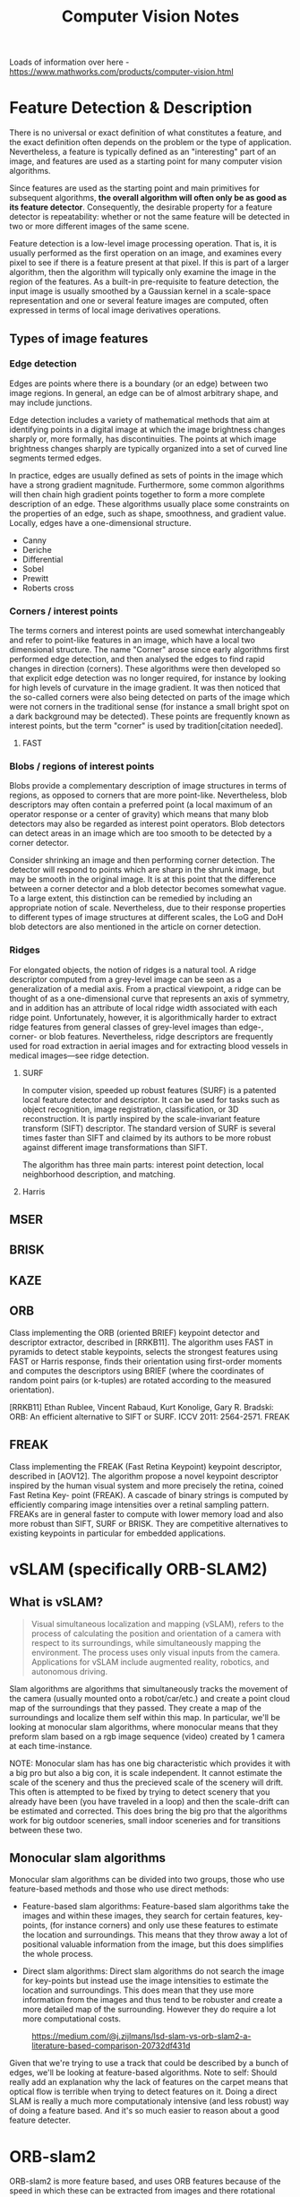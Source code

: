 #+TITLE: Computer Vision Notes


Loads of information over here - https://www.mathworks.com/products/computer-vision.html


* Feature Detection & Description

There is no universal or exact definition of what constitutes a feature, and the exact definition often depends on the problem or the type of application. Nevertheless, a feature is typically defined as an "interesting" part of an image, and features are used as a starting point for many computer vision algorithms.

Since features are used as the starting point and main primitives for subsequent algorithms, *the overall algorithm will often only be as good as its feature detector*. Consequently, the desirable property for a feature detector is repeatability: whether or not the same feature will be detected in two or more different images of the same scene.

Feature detection is a low-level image processing operation. That is, it is usually performed as the first operation on an image, and examines every pixel to see if there is a feature present at that pixel. If this is part of a larger algorithm, then the algorithm will typically only examine the image in the region of the features. As a built-in pre-requisite to feature detection, the input image is usually smoothed by a Gaussian kernel in a scale-space representation and one or several feature images are computed, often expressed in terms of local image derivatives operations.

** Types of image features

*** Edge detection

Edges are points where there is a boundary (or an edge) between two image regions. In general, an edge can be of almost arbitrary shape, and may include junctions.

Edge detection includes a variety of mathematical methods that aim at identifying points in a digital image at which the image brightness changes sharply or, more formally, has discontinuities. The points at which image brightness changes sharply are typically organized into a set of curved line segments termed edges.

In practice, edges are usually defined as sets of points in the image which have a strong gradient magnitude. Furthermore, some common algorithms will then chain high gradient points together to form a more complete description of an edge. These algorithms usually place some constraints on the properties of an edge, such as shape, smoothness, and gradient value. Locally, edges have a one-dimensional structure.

- Canny
- Deriche
- Differential
- Sobel
- Prewitt
- Roberts cross

*** Corners / interest points

The terms corners and interest points are used somewhat interchangeably and refer to point-like features in an image, which have a local two dimensional structure. The name "Corner" arose since early algorithms first performed edge detection, and then analysed the edges to find rapid changes in direction (corners). These algorithms were then developed so that explicit edge detection was no longer required, for instance by looking for high levels of curvature in the image gradient. It was then noticed that the so-called corners were also being detected on parts of the image which were not corners in the traditional sense (for instance a small bright spot on a dark background may be detected). These points are frequently known as interest points, but the term "corner" is used by tradition[citation needed].

**** FAST

*** Blobs / regions of interest points

Blobs provide a complementary description of image structures in terms of regions, as opposed to corners that are more point-like. Nevertheless, blob descriptors may often contain a preferred point (a local maximum of an operator response or a center of gravity) which means that many blob detectors may also be regarded as interest point operators. Blob detectors can detect areas in an image which are too smooth to be detected by a corner detector.

Consider shrinking an image and then performing corner detection. The detector will respond to points which are sharp in the shrunk image, but may be smooth in the original image. It is at this point that the difference between a corner detector and a blob detector becomes somewhat vague. To a large extent, this distinction can be remedied by including an appropriate notion of scale. Nevertheless, due to their response properties to different types of image structures at different scales, the LoG and DoH blob detectors are also mentioned in the article on corner detection.

*** Ridges
For elongated objects, the notion of ridges is a natural tool. A ridge descriptor computed from a grey-level image can be seen as a generalization of a medial axis. From a practical viewpoint, a ridge can be thought of as a one-dimensional curve that represents an axis of symmetry, and in addition has an attribute of local ridge width associated with each ridge point. Unfortunately, however, it is algorithmically harder to extract ridge features from general classes of grey-level images than edge-, corner- or blob features. Nevertheless, ridge descriptors are frequently used for road extraction in aerial images and for extracting blood vessels in medical images—see ridge detection.

**** SURF

In computer vision, speeded up robust features (SURF) is a patented local feature detector and descriptor. It can be used for tasks such as object recognition, image registration, classification, or 3D reconstruction. It is partly inspired by the scale-invariant feature transform (SIFT) descriptor. The standard version of SURF is several times faster than SIFT and claimed by its authors to be more robust against different image transformations than SIFT.

The algorithm has three main parts: interest point detection, local neighborhood description, and matching.
**** Harris
** MSER
** BRISK
** KAZE
** ORB
Class implementing the ORB (oriented BRIEF) keypoint detector and descriptor extractor, described in [RRKB11]. The algorithm uses FAST in pyramids to detect stable keypoints, selects the strongest features using FAST or Harris response, finds their orientation using first-order moments and computes the descriptors using BRIEF (where the coordinates of random point pairs (or k-tuples) are rotated according to the measured orientation).

[RRKB11]	Ethan Rublee, Vincent Rabaud, Kurt Konolige, Gary R. Bradski: ORB: An efficient alternative to SIFT or SURF. ICCV 2011: 2564-2571.
FREAK

** FREAK

Class implementing the FREAK (Fast Retina Keypoint) keypoint descriptor, described in [AOV12]. The algorithm propose a novel keypoint descriptor inspired by the human visual system and more precisely the retina, coined Fast Retina Key- point (FREAK). A cascade of binary strings is computed by efficiently comparing image intensities over a retinal sampling pattern. FREAKs are in general faster to compute with lower memory load and also more robust than SIFT, SURF or BRISK. They are competitive alternatives to existing keypoints in particular for embedded applications.


* vSLAM (specifically ORB-SLAM2)

** What is vSLAM?

#+CAPTION: From https://www.mathworks.com/help/vision/examples/monocular-visual-simultaneous-localization-and-mapping.html
#+BEGIN_QUOTE
Visual simultaneous localization and mapping (vSLAM), refers to the process of calculating the position and orientation of a camera with respect to its surroundings, while simultaneously mapping the environment. The process uses only visual inputs from the camera. Applications for vSLAM include augmented reality, robotics, and autonomous driving.
#+END_QUOTE

Slam algorithms are algorithms that simultaneously tracks the movement of the camera (usually mounted onto a robot/car/etc.) and create a point cloud map of the surroundings that they passed. They create a map of the surroundings and localize them self within this map. In particular, we'll be looking at monocular slam algorithms, where monocular means that they preform slam based on a rgb image sequence (video) created by 1 camera at each time-instance.

NOTE: Monocular slam has has one big characteristic which provides it with a big pro but also a big con, it is scale independent. It cannot estimate the scale of the scenery and thus the precieved scale of the scenery will drift. This often is attempted to be fixed by trying to detect scenery that you already have been (you have traveled in a loop) and then the scale-drift can be estimated and corrected. This does bring the big pro that the algorithms work for big outdoor sceneries, small indoor sceneries and for transitions between these two.

** Monocular slam algorithms

Monocular slam algorithms can be divided into two groups, those who use feature-based methods and those who use direct methods:

- Feature-based slam algorithms:
  Feature-based slam algorithms take the images and within these images, they search for certain features, key-points, (for instance corners) and only use these features to estimate the location and surroundings. This means that they throw away a lot of positional valuable information from the image, but this does simplifies the whole process.

- Direct slam algorithms:
  Direct slam algorithms do not search the image for key-points but instead use the image intensities to estimate the location and surroundings. This does mean that they use more information from the images and thus tend to be robuster and create a more detailed map of the surrounding. However they do require a lot more computational costs.

#+CAPTION: https://medium.com/@j.zijlmans/lsd-slam-vs-orb-slam2-a-literature-based-comparison-20732df431d
[[file:./images/screenshot-01.png]]

Given that we're trying to use a track that could be described by a bunch of edges, we'll be looking at feature-based algorithms. Note to self: Should really add an explanation why the lack of features on the carpet means that optical flow is terrible when trying to detect features on it. Doing a direct SLAM is really a much more computationaly intensive (and less robust) way of doing a feature based. And it's so much easier to reason about a good feature detecter.

* ORB-slam2

# based on: http://ieeexplore.ieee.org/document/7219438/?part=1 and https://arxiv.org/abs/1610.06475

ORB-slam2 is more feature based, and uses ORB features because of the speed in which these can be extracted from images and there rotational invariance.

#+CAPTION: Overview of ORB-SLAM2 algorithm
[[file:./images/screenshot-02.png]]

The algorithms works on three threads, a tracking thread, a local mapping thread and a loop closing thread.

** Initializing the map

To initialize the map starting by computing the relative pose between two scenes, they compute two geometrical models in parallel, one for a planar scene, a homography and one for non-planar scenes, a fundamental matrix. They then choose one of both based on a relative score of both. Using the selected model they estimate multiple motion hypotheses and en see if one is significantly better then the others, if so, a full bundle adjustment is done, otherwise the initialization starts over.

** Tracking

The tracking part localizes the camera and decides when to insert a new keyframe. Features are matched with the previous frame and the pose is optimized using motion-only bundle adjustment. The features extracted are FAST corners. (for res. till 752x480, 1000 corners should be good, for higher (KITTI 1241x376) 2000 corners works). Multiple scale-levels (factor 1.2) are used and each level is divided into a grid in which 5 corners per cell are attempted to be extracted. These FAST corners are then described using ORB. The initial pose is estimated using a constant velocity motion model. If the tracking is lost, the place recognition module kicks in and tries to re-localize itself. When there is an estimation of the pose and feature matches, the co-visibility graph of keyframes, that is maintained by the system, is used to get a local visible map. This local map consists of keyframes that share map point with the current frame, the neighbors of these keyframes and a reference keyframe which share the most map points with the current frame. Through re-projection, matches of the local map are searched on the frame and the camera pose is optimized using these matches. Finally is decided if a new Keyframe needs to be created, new keyframes are inserted very frequently to make tracking more robust. A new keyframe is created when at least 20 frames has passed from the last keyframe, and last global re-localization, the frame tracks at least 50 points of which less then 90% are point from the reference keyframe.

** Local mapping

First the new keyframe is inserted into the covisibility graph, the spanning tree linking a keyframe to the keyframe with the most points in common, and a 'bag of words' representation of the keyframe (used for data association for triangulating new points) is created.

New map points are created by triangulating ORB from connected keyframes in the covisibility graph. The unmachted ORB in a keyframe are compared with other unmatched ORB in other keyframes. The match must fulfill the epipolare constraint to be valid. To be a match, the ORB pairs are triangulated and checked if in both frames they have a positive depth, and the parallax, re projection error and scale consistency is checked. Then the match is projected to other connected keyframes to check if it is also in these.

The new map points first need to go through a test to increase the likelihood of these map points being valid. They need to be found in more than 25 % of the frames in which it is predicted to be visible and it must be observed by at least three keyframes.

Then through local bundle adjustment, the current keyframe, all keyframes connected to it through the co-visibility graph and all the map points seen by these keyframes are optimized using the keyframes that do see the map points but are not connected to the current keyframe.

Finally keyframes that are abundent are discarded to remain a certain simplicity. Keyframes from which more than 90 % of the map points can be seen by three other keyframes in the same scale-level are discarded.

** Loop closing

To detect possible loops, they check bag of words vectors of the current keyframe and its neighbors in the covisibitlity graph. The min. simularity of these bag of words vectors is taken as a benchmark and from all the keyframes with a bag of words simulatrity to the current key frame that is greater that this benchmark, all the keyframes that are allready connected to the current keyframe are removed. If three loop canditates that are consistant are detected consecutively, this loop is regarded as a serious candiddate.

For these loops, the similarity transformation is calculated (7DOF, 3 trans, 3 rot, 1 scale) RANSAC itterations are prformed to find them and these are then optimized after which more correspondences are searched and then again an optimization is preformed. If the similarity is supported by having enough inlier's, the loop is accepted.

The current keyframe pose in then adjusted and this is propagated to its neighbors and the corresponding map-points are fused. Finally a pose graph optimization is preformed over the essential graph to take out the loop closure created errors along the graph. This also corrects for scale drift.

** Parameters

** Glossary
- Key Frames
A subset of video frames that contain cues for localization and tracking. Two consecutive key frames usually involve sufficient visual change.

- Map Points
A list of 3-D points that represent the map of the environment reconstructed from the key frames.

- Covisibility Graph
A graph consisting of key frame as nodes. Two key frames are connected by an edge if they share common map points. The weight of an edge is the number of shared map points.

- Essential Graph
A subgraph of covisibility graph containing only edges with high weight, i.e. more shared map points.

- Recognition Database
A database used to recognize whether a place has been visited in the past. The database stores the visual word-to-image mapping based on the input bag of features. It is used to search for an image that is visually similar to a query image.

* Computer Vision Toolbox

** Feature Detection and Extraction
| detectBRISKFeatures        | Detect BRISK features and return BRISKPoints object                              |
| detectFASTFeatures         | Detect corners using FAST algorithm and return cornerPoints object               |
| detectHarrisFeatures       | Detect corners using Harris–Stephens algorithm and return cornerPoints object    |
| detectMinEigenFeatures     | Detect corners using minimum eigenvalue algorithm and return cornerPoints object |
| detectMSERFeatures         | Detect MSER features and return MSERRegions object                               |
| detectORBFeatures          | Detect and store ORB keypoints                                                   |
| detectSURFFeatures         | Detect SURF features and return SURFPoints object                                |
| detectKAZEFeatures         | Detect KAZE features                                                             |
| extractFeatures            | Extract interest point descriptors                                               |
| extractLBPFeatures         | Extract local binary pattern (LBP) features                                      |
| extractHOGFeatures         | Extract histogram of oriented gradients (HOG) features                           |
| matchFeatures              | Find matching features                                                           |
| estimateGeometricTransform | Estimate geometric transform from matching point pairs                           |
| vision.AlphaBlender        | Combine images, overlay images, or highlight selected pixels                     |
| vision.LocalMaximaFinder   | Find local maxima in matrices                                                    |
| vision.TemplateMatcher     | Locate template in image                                                         |
| insertMarker               | Insert markers in image or video                                                 |
| insertShape                | Insert shapes in image or video                                                  |
| insertObjectAnnotation     | Annotate truecolor or grayscale image or video stream                            |
| insertText                 | Insert text in image or video                                                    |
| vision.GammaCorrector      | Apply or remove gamma correction from images or video streams                    |
| vision.ChromaResampler     | Downsample or upsample chrominance components of images                          |
| binaryFeatures             | Object for storing binary feature vectors                                        |
| BRISKPoints                | Object for storing BRISK interest points                                         |
| KAZEPoints                 | Object for storing KAZE interest points                                          |
| cornerPoints               | Object for storing corner points                                                 |
| SURFPoints                 | Object for storing SURF interest points                                          |
| MSERRegions                | Object for storing MSER regions                                                  |
| ORBPoints                  | Object for storing ORB keypoints                                                 |

** Deep Learning, Semantic Segmentation, and Detection
|Object| Detection using Deep Learning
|bbox2points|	Convert rectangle to corner points list
|bboxOverlapRatio|	Compute bounding box overlap ratio
|selectStrongestBbox|	Select strongest bounding boxes from overlapping clusters
|selectStrongestBboxMulticlass|	Select strongest multiclass bounding boxes from overlapping clusters
|insertObjectAnnotation|	Annotate truecolor or grayscale image or video stream
|insertShape|	Insert shapes in image or video

** Object Detection Using Features
| ocr                           | Recognize text using optical character recognition                               |
| acfObjectDetector             | Detect objects using aggregate channel features                                  |
| vision.CascadeObjectDetector  | Detect objects using the Viola-Jones algorithm                                   |
| vision.ForegroundDetector     | Foreground detection using Gaussian mixture models                               |
| vision.PeopleDetector         | Detect upright people using HOG features                                         |
| vision.BlobAnalysis           | Properties of connected regions                                                  |
| detectBRISKFeatures           | Detect BRISK features and return BRISKPoints object                              |
| detectFASTFeatures            | Detect corners using FAST algorithm and return cornerPoints object               |
| detectHarrisFeatures          | Detect corners using Harris–Stephens algorithm and return cornerPoints object    |
| detectKAZEFeatures            | Detect KAZE features                                                             |
| detectMinEigenFeatures        | Detect corners using minimum eigenvalue algorithm and return cornerPoints object |
| detectMSERFeatures            | Detect MSER features and return MSERRegions object                               |
| detectORBFeatures             | Detect and store ORB keypoints                                                   |
| detectSURFFeatures            | Detect SURF features and return SURFPoints object                                |
| extractFeatures               | Extract interest point descriptors                                               |
| matchFeatures                 | Find matching features                                                           |
| bbox2points                   | Convert rectangle to corner points list                                          |
| bboxOverlapRatio              | Compute bounding box overlap ratio                                               |
| selectStrongestBbox           | Select strongest bounding boxes from overlapping clusters                        |
| selectStrongestBboxMulticlass | Select strongest multiclass bounding boxes from overlapping clusters             |

** Optical Character Recognition (OCR)
| ocr     | Recognize text using optical character recognition |
| ocrText | Object for storing OCR results                     |

** Camera Calibration and 3-D Vision

*** Single and Stereo Camera Calibration
| detectCheckerboardPoints   | Detect checkerboard pattern in image                           |
| generateCheckerboardPoints | Generate checkerboard corner locations                         |
| undistortImage             | Correct image for lens distortion                              |
| cameraPoseToExtrinsics     | Convert camera pose to extrinsics                              |
| cameraMatrix               | Camera projection matrix                                       |
| cameraParameters           | Object for storing camera parameters                           |
| stereoParameters           | Object for storing stereo camera system parameters             |
| disparityBM                | Compute disparity map using block matching                     |
| disparitySGM               | Compute disparity map through semi-global matching             |
| reconstructScene           | Reconstruct 3-D scene from disparity map                       |
| rectifyStereoImages        | Rectify a pair of stereo images                                |
| triangulate                | 3-D locations of undistorted matching points in stereo images  |
| extrinsics                 | Compute location of calibrated camera                          |
| extrinsicsToCameraPose     | Convert extrinsics to camera pose                              |
| relativeCameraPose         | Compute relative rotation and translation between camera poses |
| stereoAnaglyph             | Create red-cyan anaglyph from stereo pair of images            |
| rotationMatrixToVector     | Convert 3-D rotation matrix to rotation vector                 |
| rotationVectorToMatrix     | Convert 3-D rotation vector to rotation matrix                 |

*** Stereo Vision
| triangulate                       | 3-D locations of undistorted matching points in stereo images |
| undistortImage                    | Correct image for lens distortion                             |
| cameraMatrix                      | Camera projection matrix                                      |
| disparityBM                       | Compute disparity map using block matching                    |
| disparitySGM                      | Compute disparity map through semi-global matching            |
| estimateUncalibratedRectification | Uncalibrated stereo rectification                             |
| lineToBorderPoints                | Intersection points of lines in image and image border        |
| rectifyStereoImages               | Rectify a pair of stereo images                               |
| reconstructScene                  | Reconstruct 3-D scene from disparity map                      |
| stereoParameters                  | Object for storing stereo camera system parameters            |
| stereoAnaglyph                    | Create red-cyan anaglyph from stereo pair of images           |
| rotationMatrixToVector            | Convert 3-D rotation matrix to rotation vector                |
| rotationVectorToMatrix            | Convert 3-D rotation vector to rotation matrix                |

** Structure From Motion
| cameraMatrix              | Camera projection matrix                                                         |
| estimateEssentialMatrix   | Estimate essential matrix from corresponding points in a pair of images          |
| estimateFundamentalMatrix | Estimate fundamental matrix from corresponding points in stereo images           |
| estimateWorldCameraPose   | Estimate camera pose from 3-D to 2-D point correspondences                       |
| relativeCameraPose        | Compute relative rotation and translation between camera poses                   |
| triangulate               | 3-D locations of undistorted matching points in stereo images                    |
| detectBRISKFeatures       | Detect BRISK features and return BRISKPoints object                              |
| detectFASTFeatures        | Detect corners using FAST algorithm and return cornerPoints object               |
| detectHarrisFeatures      | Detect corners using Harris–Stephens algorithm and return cornerPoints object    |
| detectMinEigenFeatures    | Detect corners using minimum eigenvalue algorithm and return cornerPoints object |
| detectMSERFeatures        | Detect MSER features and return MSERRegions object                               |
| detectSURFFeatures        | Detect SURF features and return SURFPoints object                                |
| extractFeatures           | Extract interest point descriptors                                               |
| extractHOGFeatures        | Extract histogram of oriented gradients (HOG) features                           |
| matchFeatures             | Find matching features                                                           |
| vision.PointTracker       | Track points in video using Kanade-Lucas-Tomasi (KLT) algorithm                  |
| stereoAnaglyph            | Create red-cyan anaglyph from stereo pair of images                              |
| rotationMatrixToVector    | Convert 3-D rotation matrix to rotation vector                                   |
| rotationVectorToMatrix    | Convert 3-D rotation vector to rotation matrix                                   |

** Lidar and Point Cloud Processing
| pcdenoise                  | Remove noise from 3-D point cloud                             |
| pcdownsample               | Downsample a 3-D point cloud                                  |
| pcnormals                  | Estimate normals for point cloud                              |
| pcmerge                    | Merge two 3-D point clouds                                    |
| pcsegdist                  | Segment point cloud into clusters based on Euclidean distance |
| segmentLidarData           | Segment organized 3-D range data into clusters                |
| segmentGroundFromLidarData | Segment ground points from organized lidar data               |
| findNearestNeighbors       | Find nearest neighbors of a point in point cloud              |
| findNeighborsInRadius      | Find neighbors within a radius of a point in the point cloud  |
| findPointsInROI            | Find points within a region of interest in the point cloud    |
| removeInvalidPoints        | Remove invalid points from point cloud                        |
| pcdownsample               | Downsample a 3-D point cloud                                  |
| pctransform                | Transform 3-D point cloud                                     |
| pcregistercpd              | Register two point clouds using CPD algorithm                 |
| pcregisterndt              | Register two point clouds using NDT algorithm                 |
| pcfitcylinder              | Fit cylinder to 3-D point cloud                               |
| pcfitplane                 | Fit plane to 3-D point cloud                                  |
| pcfitsphere                | Fit sphere to 3-D point cloud                                 |
| pcnormals                  | Estimate normals for point cloud                              |
| pointCloud                 | Object for storing 3-D point cloud                            |
| findNearestNeighbors       | Find nearest neighbors of a point in point cloud              |
| findNeighborsInRadius      | Find neighbors within a radius of a point in the point cloud  |
| findPointsInROI            | Find points within a region of interest in the point cloud    |

** Tracking and Motion Estimation
| vision.DeployableVideoPlayer | Display video                                                                       |
| vision.VideoFileReader       | Read video frames and audio samples from video file                                 |
| vision.VideoFileWriter       | Write video frames and audio samples to video file                                  |
| assignDetectionsToTracks     | Assign detections to tracks for multiobject tracking                                |
| vision.KalmanFilter          | Correction of measurement, state, and state estimation error covariance             |
| vision.HistogramBasedTracker | Histogram-based object tracking                                                     |
| vision.PointTracker          | Track points in video using Kanade-Lucas-Tomasi (KLT) algorithm                     |
| vision.TemplateMatcher       | Locate template in image                                                            |
| opticalFlow                  | Object for storing optical flow matrices                                            |
| opticalFlowFarneback         | Object for estimating optical flow using Farneback method                           |
| opticalFlowHS                | Object for estimating optical flow using Horn-Schunck method                        |
| opticalFlowLK                | Object for estimating optical flow using Lucas-Kanade method                        |
| opticalFlowLKDoG             | Object for estimating optical flow using Lucas-Kanade derivative of Gaussian method |
| vision.TemplateMatcher       | Locate template in image                                                            |
| insertMarker                 | Insert markers in image or video                                                    |
| insertShape                  | Insert shapes in image or video                                                     |
| insertObjectAnnotation       | Annotate truecolor or grayscale image or video stream                               |
| insertText                   | Insert text in image or video                                                       |
* Code Generation and Third-Party Support
# https://www.mathworks.com/help/vision/code-generation-and-third-party-support-1.html?s_tid=CRUX_lftnav

To generate ANSI/ISO C from the algorithms in this toolbox, use MATLAB Coder™, Simulink Coder™, or Embedded Coder™.

The Computer Vision Toolbox™ provides an OpenCV Interface C++ API and an OCR language data files support package. Use the API for integrating OpenCV C++ code into MATLAB®. You can also use this support package to build MEX-files that call OpenCV functions. The support package also contains graphics processing unit (GPU) support. The OCR Language Data support package contains pretrained language data files from the OCR Engine page, tesseract-ocr, to use with the ocr function.

* Computer Calibration

Camera calibration is the process of estimating parameters of the camera using images of a special calibration pattern.
The parameters include camera intrinsics, distortion coefficients, and camera extrinsics.
3-D vision is the process of reconstructing a 3-D scene from two or more views of the scene.

Using the Computer Vision Toolbox™, you can perform dense 3-D reconstruction using a calibrated stereo pair of cameras.
You can also reconstruct the scene using an uncalibrated stereo pair of cameras, up to unknown scale.
Finally, you can compute a sparse 3-D reconstruction from multiple images, using a single-calibrated camera.
